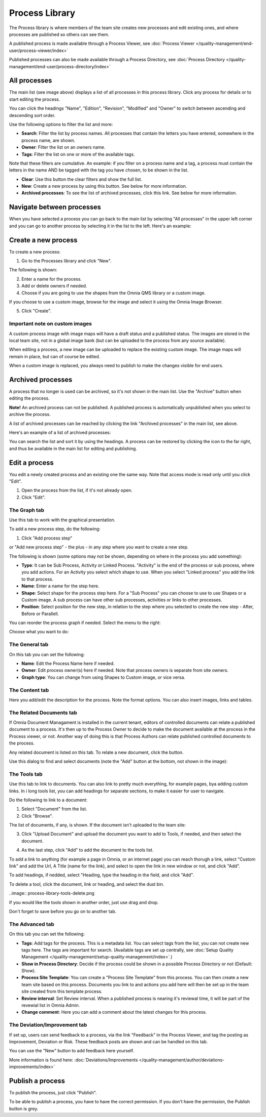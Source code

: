 Process Library
===========================

The Process library is where members of the team site creates new processes and edit existing ones, and where processes are published so others can see them. 

.. image:: processes-library-overall-new.png

A published process is made available through a Process Viewer, see :doc:`Process Viewer </quality-management/end-user/process-viewer/index>`

Published processes can also be made available through a Process Directory, see :doc:`Process Directory </quality-management/end-user/process-directory/index>`

All processes
*************
The main list (see image above) displays a list of all processes in this process library. Click any process for details or to start editing the process.

You can click the headings "Name", "Edition", "Revision", "Modified" and "Owner" to switch between ascending and descending sort order.

Use the following options to filter the list and more:

+ **Search**: Filter the list by process names. All processes that contain the letters you have entered, somewhere in the process name, are shown.
+ **Owner**: Filter the list on an owners name.
+ **Tags**: Filter the list on one or more of the available tags.

Note that these filters are cumulative. An example: if you filter on a process name and a tag, a process must contain the letters in the name AND be tagged with the tag you have chosen, to be shown in the list.

+ **Clear**: Use this button the clear filters and show the full list.
+ **New**: Create a new process by using this button. See below for more information.
+ **Archived processes**: To see the list of archived processes, click this link. See below for more information.

Navigate between processes
*****************************
When you have selected a process you can go back to the main list by selecting "All processes" in the upper left corner and you can go to another process by selecting it in the list to the left. Here's an example:

.. image:: process-library-navigating.png

Create a new process
**********************
To create a new process:

1. Go to the Processes library and click "New".

The following is shown:

.. image:: create-new-process.png

2. Enter a name for the process.
3. Add or delete owners if needed.
4. Choose if you are going to use the shapes from the Omnia QMS library or a custom image.

If you choose to use a custom image, browse for the image and select it using the Omnia Image Browser.

5. Click "Create".

Important note on custom images
-------------------------------
A custom process image with image maps will have a draft status and a published status. The images are stored in the local team site, not in a global image bank (but can be uploaded to the process from any source available).

When editing a process, a new image can be uploaded to replace the existing custom image. The image maps will remain in place, but can of course be edited.

When a custom image is replaced, you always need to  publish to make the changes visible for end users.

Archived processes
*******************
A process that no longer is used can be archived, so it's not shown in the main list. Use the "Archive" button when editing the process.

**Note!** An archived process can not be published. A published process is automatically unpublished when you select to archive the process.

.. image:: archive-button.png

A list of archived processes can be reached by clicking the link "Archived processes" in the main list, see above.

Here's an example of a list of archived processes:

.. image:: archived-processes.png

You can search the list and sort it by using the headings. A process can be restored by clicking the icon to the far right, and thus be available in the main list for editing and publishing.

.. image:: restore-archived.png

Edit a process
****************
You edit a newly created process and an existing one the same way. Note that access mode is read only until you click "Edit". 

1. Open the process from the list, if it's not already open.
2. Click "Edit".

.. image:: edit-process-1-newest.png

The Graph tab
--------------
Use this tab to work with the graphical presentation.

To add a new process step, do the following:

1. Click "Add process step"

.. image:: add-process-step-graph.png

or "Add new process step" - the plus - in any step where you want to create a new step.

.. image:: add-new-step-new.png

The following is shown (some options may not be shown, depending on where in the process you add something):

.. image:: add-process-step-new.png


+ **Type**: It can be Sub Process, Activity or Linked Process. "Activity" is the end of the process or sub process, where you add actions. For an Activity you select which shape to use. When you select "Linked process" you add the link to that process.
+ **Name**: Enter a name for the step here.
+ **Shape**: Select shape for the process step here. For a "Sub Process" you can choose to use to use Shapes or a Custom image. A sub process can have other sub processes, activities or links to other processes.
+ **Position**: Select position for the new step, in relation to the step where you selected to create the new step - After, Before or Parallell.

You can reorder the process graph if needed. Select the menu to the right:

.. image:: select-reorder-new.png

Choose what you want to do:

.. image:: reorder-options.png

The General tab
------------------
On this tab you can set the following:

.. image:: process-library-general.png

+ **Name**: Edit the Process Name here if needed.
+ **Owner**: Edit process owner(s) here if needed. Note that process owners is separate from site owners. 
+ **Graph type**: You can change from using Shapes to Custom image, or vice versa.

The Content tab
-----------------
Here you add/edit the description for the process. Note the format options. You can also insert images, links and tables.

.. image:: process-library-content.png

The Related Documents tab
--------------------------
If Omnia Document Managament is installed in the current tenant, editors of controlled documents can relate a published document to a process. It's then up to the Process Owner to decide to make the document available at the process in the Process viewer, or not. Another way of doing this is that Process Authors can relate published controlled documents to the process.

Any related document is listed on this tab. To relate a new document, click the button.

.. image:: process-library-documents.png

Use this dialog to find and select documents (note the "Add" button at the bottom, not shown in the image):

.. image:: process-library-documents-likst.png

The Tools tab
-----------------
Use this tab to link to documents. You can also link to pretty much everything, for example pages, bya adding custom links. In i long tools list, you can add headings for separate sections, to make it easier for user to navigate.

.. image:: process-library-tools.png

Do the following to link to a document:

1. Select "Document" from the list.
2. Click "Browse".

The list of documents, if any, is shown. If the document isn't uploaded to the team site:

3. Click "Upload Document" and upload the document you want to add to Tools, if needed, and then select the document.

.. image:: process-library-toools-document-select.png

4. As the last step, click "Add" to add the document to the tools list.

.. image:: process-library-documents-list.png

To add a link to anything (for example a page in Omnia, or an internet page) you can reach thorugh a link, select "Custom link" and add the Url, A Title (name for the link), and select to open the link in new window or not, and click "Add".

.. image:: process-library-tools-custom.png

To add headings, if nedded, select "Heading, type the heading in the field, and click "Add".

.. image:: process-library-heading.png

To delete a tool, click the document, link or heading, and select the dust bin.

..image:: process-library-tools-delete.png

If you would like the tools shown in another order, just use drag and drop.

Don't forget to save before you go on to another tab.

The Advanced tab
-------------------
On this tab you can set the following:

.. image:: advanced-tab-new2.png

+ **Tags**: Add tags for the process. This is a metadata list. You can select tags from the list, you can not create new tags here. The tags are important for search. (Available tags are set up centrally, see :doc:`Setup Quality Management </quality-management/setup-quality-management/index>`.)
+ **Show in Process Directory**: Decide if the process could be shown in a possible Process Directory or not (Default: Show).
+ **Process Site Template**: You can create a "Process Site Template" from this process. You can then create a new team site based on this process. Documents you link to and actions you add here will then be set up in the team site created from this template process.
+ **Review interval**: Set Review interval. When a published process is nearing it's reviewal time, it will be part of the revewial list in Omnia Admin.
+ **Change comment**: Here you can add a comment about the latest changes for this process.

The Deviation/Improvement tab
------------------------------
If set up, users can send feedback to a process, via the link "Feedback" in the Process Viewer, and tag the posting as Improvement, Deviation or Risk. These feedback posts are shown and can be handled on this tab.

.. image:: deviation-tab.png

You can use the "New" button to add feedback here yourself.

More information is found here: :doc:`Deviations/Improvements </quality-management/author/deviations-improvements/index>`

Publish a process
******************
To publish the process, just click "Publish".

To be able to publish a process, you have to have the correct permission. If you don't have the permission, the Publish button is grey.


